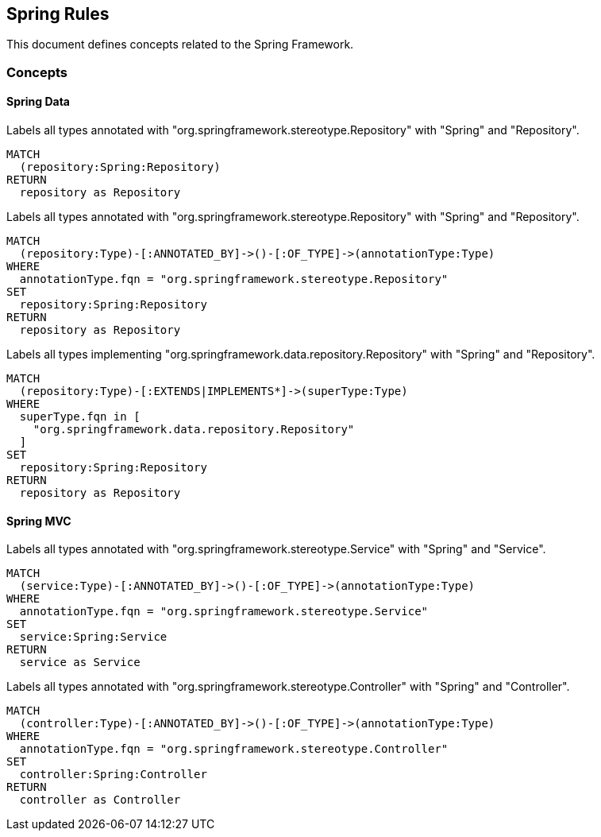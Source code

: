 == Spring Rules

This document defines concepts related to the Spring Framework.

=== Concepts

==== Spring Data

[[spring:Repository]]
[source,cypher,role="concept",requiresConcepts="spring:AnnotatedRepository,spring:ImplementedRepository"]
.Labels all types annotated with "org.springframework.stereotype.Repository" with "Spring" and "Repository".
----
MATCH
  (repository:Spring:Repository)
RETURN
  repository as Repository
----

[[spring:AnnotatedRepository]]
[source,cypher,role="concept"]
.Labels all types annotated with "org.springframework.stereotype.Repository" with "Spring" and "Repository".
----
MATCH
  (repository:Type)-[:ANNOTATED_BY]->()-[:OF_TYPE]->(annotationType:Type)
WHERE
  annotationType.fqn = "org.springframework.stereotype.Repository"
SET
  repository:Spring:Repository
RETURN
  repository as Repository
----

[[spring:ImplementedRepository]]
[source,cypher,role="concept"]
.Labels all types implementing "org.springframework.data.repository.Repository" with "Spring" and "Repository".
----
MATCH
  (repository:Type)-[:EXTENDS|IMPLEMENTS*]->(superType:Type)
WHERE
  superType.fqn in [
    "org.springframework.data.repository.Repository"
  ]
SET
  repository:Spring:Repository
RETURN
  repository as Repository
----


==== Spring MVC

[[spring:Service]]
[source,cypher,role="concept"]
.Labels all types annotated with "org.springframework.stereotype.Service" with "Spring" and "Service".
----
MATCH
  (service:Type)-[:ANNOTATED_BY]->()-[:OF_TYPE]->(annotationType:Type)
WHERE
  annotationType.fqn = "org.springframework.stereotype.Service"
SET
  service:Spring:Service
RETURN
  service as Service
----


[[spring:Controller]]
[source,cypher,role="concept"]
.Labels all types annotated with "org.springframework.stereotype.Controller" with "Spring" and "Controller".
----
MATCH
  (controller:Type)-[:ANNOTATED_BY]->()-[:OF_TYPE]->(annotationType:Type)
WHERE
  annotationType.fqn = "org.springframework.stereotype.Controller"
SET
  controller:Spring:Controller
RETURN
  controller as Controller
----

